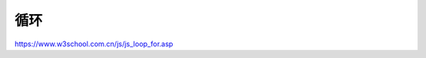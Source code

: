 .. Loops.rst --- 
.. 
.. Description: 
.. Author: Hongyi Wu(吴鸿毅)
.. Email: wuhongyi@qq.com 
.. Created: 三 7月 31 23:16:52 2019 (+0800)
.. Last-Updated: 三 7月 31 23:21:23 2019 (+0800)
..           By: Hongyi Wu(吴鸿毅)
..     Update #: 1
.. URL: http://wuhongyi.cn 

##################################################
循环
##################################################

https://www.w3school.com.cn/js/js_loop_for.asp


   
.. 
.. Loops.rst ends here
